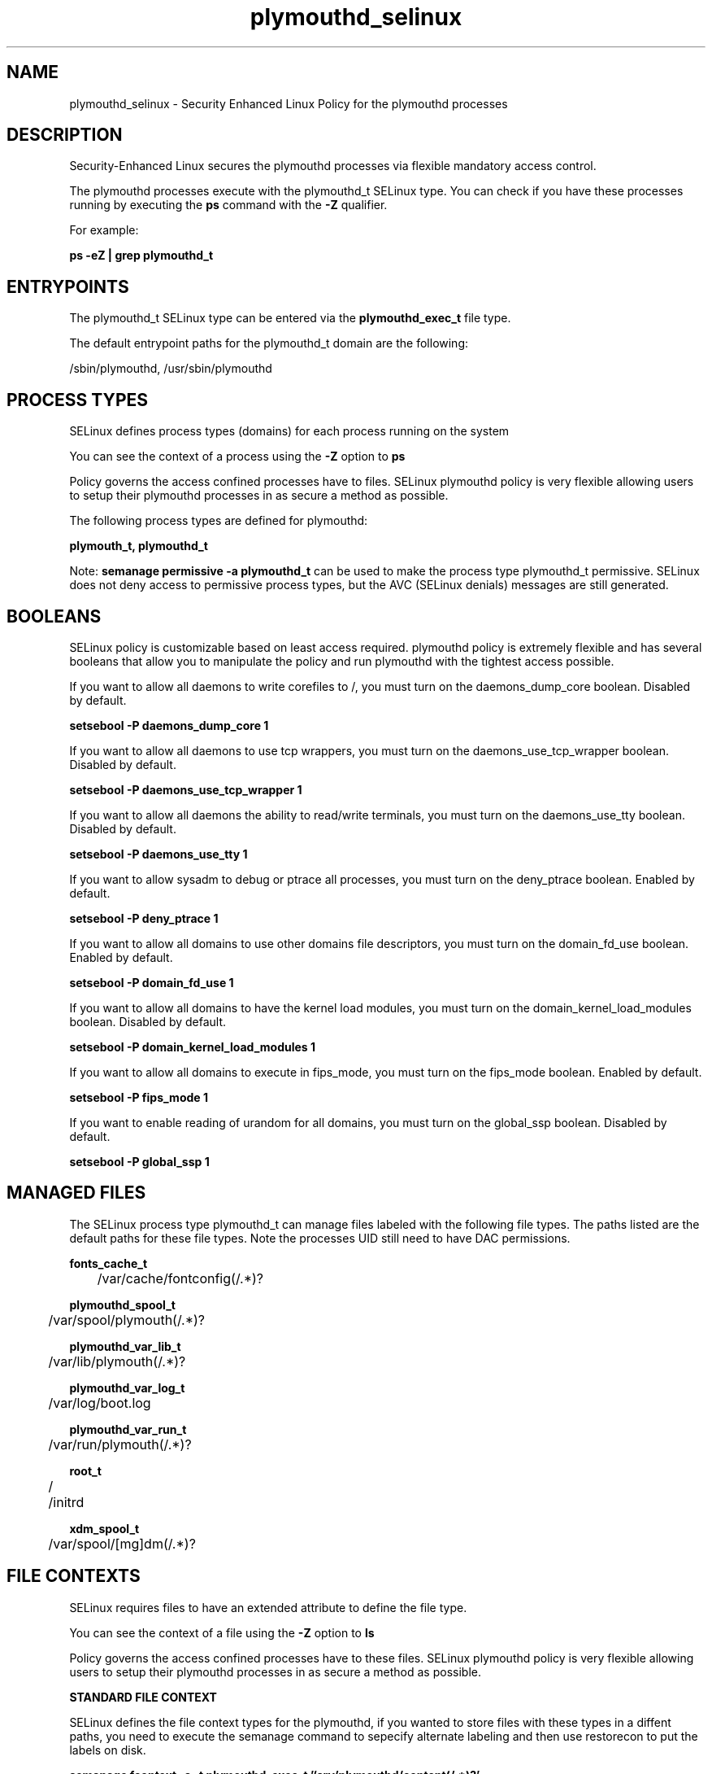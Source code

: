 .TH  "plymouthd_selinux"  "8"  "13-01-16" "plymouthd" "SELinux Policy documentation for plymouthd"
.SH "NAME"
plymouthd_selinux \- Security Enhanced Linux Policy for the plymouthd processes
.SH "DESCRIPTION"

Security-Enhanced Linux secures the plymouthd processes via flexible mandatory access control.

The plymouthd processes execute with the plymouthd_t SELinux type. You can check if you have these processes running by executing the \fBps\fP command with the \fB\-Z\fP qualifier.

For example:

.B ps -eZ | grep plymouthd_t


.SH "ENTRYPOINTS"

The plymouthd_t SELinux type can be entered via the \fBplymouthd_exec_t\fP file type.

The default entrypoint paths for the plymouthd_t domain are the following:

/sbin/plymouthd, /usr/sbin/plymouthd
.SH PROCESS TYPES
SELinux defines process types (domains) for each process running on the system
.PP
You can see the context of a process using the \fB\-Z\fP option to \fBps\bP
.PP
Policy governs the access confined processes have to files.
SELinux plymouthd policy is very flexible allowing users to setup their plymouthd processes in as secure a method as possible.
.PP
The following process types are defined for plymouthd:

.EX
.B plymouth_t, plymouthd_t
.EE
.PP
Note:
.B semanage permissive -a plymouthd_t
can be used to make the process type plymouthd_t permissive. SELinux does not deny access to permissive process types, but the AVC (SELinux denials) messages are still generated.

.SH BOOLEANS
SELinux policy is customizable based on least access required.  plymouthd policy is extremely flexible and has several booleans that allow you to manipulate the policy and run plymouthd with the tightest access possible.


.PP
If you want to allow all daemons to write corefiles to /, you must turn on the daemons_dump_core boolean. Disabled by default.

.EX
.B setsebool -P daemons_dump_core 1

.EE

.PP
If you want to allow all daemons to use tcp wrappers, you must turn on the daemons_use_tcp_wrapper boolean. Disabled by default.

.EX
.B setsebool -P daemons_use_tcp_wrapper 1

.EE

.PP
If you want to allow all daemons the ability to read/write terminals, you must turn on the daemons_use_tty boolean. Disabled by default.

.EX
.B setsebool -P daemons_use_tty 1

.EE

.PP
If you want to allow sysadm to debug or ptrace all processes, you must turn on the deny_ptrace boolean. Enabled by default.

.EX
.B setsebool -P deny_ptrace 1

.EE

.PP
If you want to allow all domains to use other domains file descriptors, you must turn on the domain_fd_use boolean. Enabled by default.

.EX
.B setsebool -P domain_fd_use 1

.EE

.PP
If you want to allow all domains to have the kernel load modules, you must turn on the domain_kernel_load_modules boolean. Disabled by default.

.EX
.B setsebool -P domain_kernel_load_modules 1

.EE

.PP
If you want to allow all domains to execute in fips_mode, you must turn on the fips_mode boolean. Enabled by default.

.EX
.B setsebool -P fips_mode 1

.EE

.PP
If you want to enable reading of urandom for all domains, you must turn on the global_ssp boolean. Disabled by default.

.EX
.B setsebool -P global_ssp 1

.EE

.SH "MANAGED FILES"

The SELinux process type plymouthd_t can manage files labeled with the following file types.  The paths listed are the default paths for these file types.  Note the processes UID still need to have DAC permissions.

.br
.B fonts_cache_t

	/var/cache/fontconfig(/.*)?
.br

.br
.B plymouthd_spool_t

	/var/spool/plymouth(/.*)?
.br

.br
.B plymouthd_var_lib_t

	/var/lib/plymouth(/.*)?
.br

.br
.B plymouthd_var_log_t

	/var/log/boot\.log
.br

.br
.B plymouthd_var_run_t

	/var/run/plymouth(/.*)?
.br

.br
.B root_t

	/
.br
	/initrd
.br

.br
.B xdm_spool_t

	/var/spool/[mg]dm(/.*)?
.br

.SH FILE CONTEXTS
SELinux requires files to have an extended attribute to define the file type.
.PP
You can see the context of a file using the \fB\-Z\fP option to \fBls\bP
.PP
Policy governs the access confined processes have to these files.
SELinux plymouthd policy is very flexible allowing users to setup their plymouthd processes in as secure a method as possible.
.PP

.PP
.B STANDARD FILE CONTEXT

SELinux defines the file context types for the plymouthd, if you wanted to
store files with these types in a diffent paths, you need to execute the semanage command to sepecify alternate labeling and then use restorecon to put the labels on disk.

.B semanage fcontext -a -t plymouthd_exec_t '/srv/plymouthd/content(/.*)?'
.br
.B restorecon -R -v /srv/myplymouthd_content

Note: SELinux often uses regular expressions to specify labels that match multiple files.

.I The following file types are defined for plymouthd:


.EX
.PP
.B plymouthd_exec_t
.EE

- Set files with the plymouthd_exec_t type, if you want to transition an executable to the plymouthd_t domain.

.br
.TP 5
Paths:
/sbin/plymouthd, /usr/sbin/plymouthd

.EX
.PP
.B plymouthd_spool_t
.EE

- Set files with the plymouthd_spool_t type, if you want to store the plymouthd files under the /var/spool directory.


.EX
.PP
.B plymouthd_var_lib_t
.EE

- Set files with the plymouthd_var_lib_t type, if you want to store the plymouthd files under the /var/lib directory.


.EX
.PP
.B plymouthd_var_log_t
.EE

- Set files with the plymouthd_var_log_t type, if you want to treat the data as plymouthd var log data, usually stored under the /var/log directory.


.EX
.PP
.B plymouthd_var_run_t
.EE

- Set files with the plymouthd_var_run_t type, if you want to store the plymouthd files under the /run or /var/run directory.


.PP
Note: File context can be temporarily modified with the chcon command.  If you want to permanently change the file context you need to use the
.B semanage fcontext
command.  This will modify the SELinux labeling database.  You will need to use
.B restorecon
to apply the labels.

.SH "COMMANDS"
.B semanage fcontext
can also be used to manipulate default file context mappings.
.PP
.B semanage permissive
can also be used to manipulate whether or not a process type is permissive.
.PP
.B semanage module
can also be used to enable/disable/install/remove policy modules.

.B semanage boolean
can also be used to manipulate the booleans

.PP
.B system-config-selinux
is a GUI tool available to customize SELinux policy settings.

.SH AUTHOR
This manual page was auto-generated using
.B "sepolicy manpage"
by Dan Walsh.

.SH "SEE ALSO"
selinux(8), plymouthd(8), semanage(8), restorecon(8), chcon(1), sepolicy(8)
, setsebool(8), plymouth_selinux(8), plymouth_selinux(8)